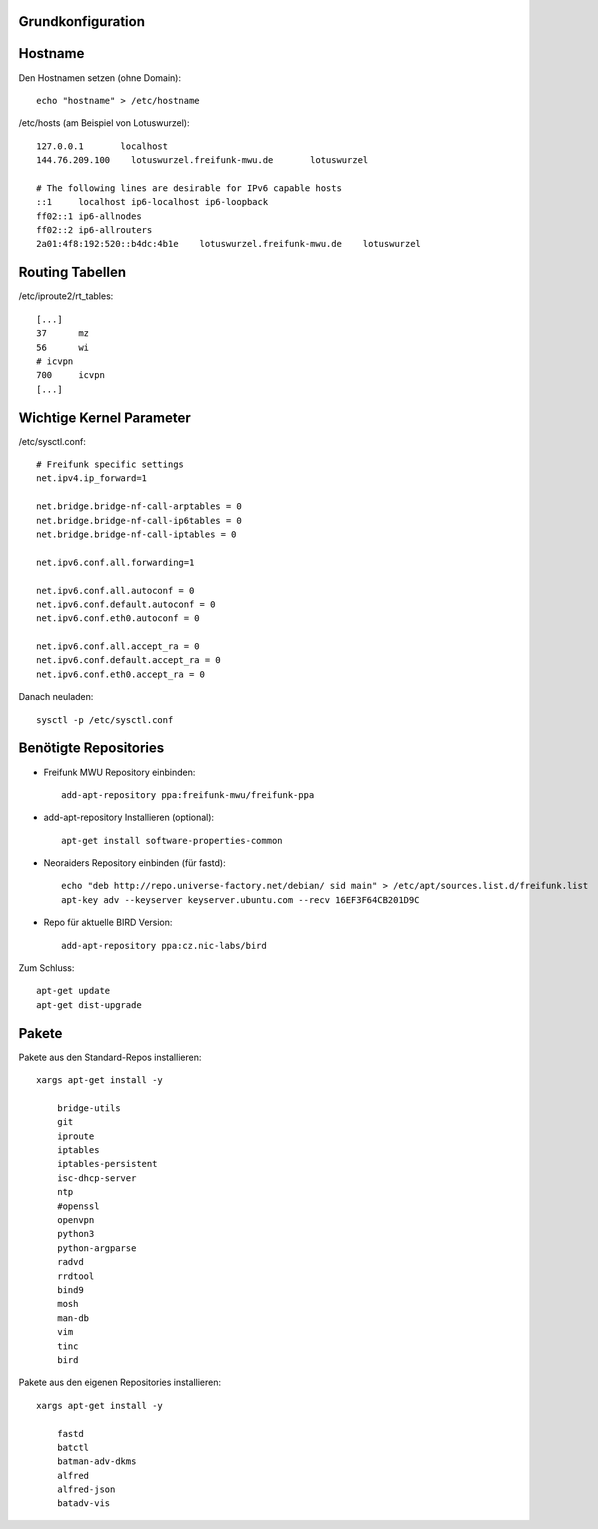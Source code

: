 .. _basics:

Grundkonfiguration
==================

.. _hostname:

Hostname
========

Den Hostnamen setzen (ohne Domain)::

    echo "hostname" > /etc/hostname

/etc/hosts (am Beispiel von Lotuswurzel)::

    127.0.0.1       localhost
    144.76.209.100    lotuswurzel.freifunk-mwu.de       lotuswurzel

    # The following lines are desirable for IPv6 capable hosts
    ::1     localhost ip6-localhost ip6-loopback
    ff02::1 ip6-allnodes
    ff02::2 ip6-allrouters
    2a01:4f8:192:520::b4dc:4b1e    lotuswurzel.freifunk-mwu.de    lotuswurzel

.. _routing_tables:

Routing Tabellen
================

/etc/iproute2/rt_tables::

    [...]
    37      mz
    56      wi
    # icvpn
    700     icvpn
    [...]

.. _kernel_parameters:

Wichtige Kernel Parameter
=========================

/etc/sysctl.conf::

    # Freifunk specific settings
    net.ipv4.ip_forward=1

    net.bridge.bridge-nf-call-arptables = 0
    net.bridge.bridge-nf-call-ip6tables = 0
    net.bridge.bridge-nf-call-iptables = 0

    net.ipv6.conf.all.forwarding=1

    net.ipv6.conf.all.autoconf = 0
    net.ipv6.conf.default.autoconf = 0
    net.ipv6.conf.eth0.autoconf = 0

    net.ipv6.conf.all.accept_ra = 0
    net.ipv6.conf.default.accept_ra = 0
    net.ipv6.conf.eth0.accept_ra = 0

Danach neuladen::

    sysctl -p /etc/sysctl.conf

.. _repositories:

Benötigte Repositories
======================

* Freifunk MWU Repository einbinden::

    add-apt-repository ppa:freifunk-mwu/freifunk-ppa

* add-apt-repository Installieren (optional)::
    
    apt-get install software-properties-common 
    
* Neoraiders Repository einbinden (für fastd)::

    echo "deb http://repo.universe-factory.net/debian/ sid main" > /etc/apt/sources.list.d/freifunk.list
    apt-key adv --keyserver keyserver.ubuntu.com --recv 16EF3F64CB201D9C

* Repo für aktuelle BIRD Version::

    add-apt-repository ppa:cz.nic-labs/bird

Zum Schluss::

    apt-get update
    apt-get dist-upgrade


.. _packages:

Pakete
======

Pakete aus den Standard-Repos installieren::

    xargs apt-get install -y

        bridge-utils
        git
        iproute
        iptables
        iptables-persistent
        isc-dhcp-server
        ntp
        #openssl
        openvpn
        python3
        python-argparse
        radvd
        rrdtool
        bind9
        mosh
        man-db
        vim
        tinc
        bird

Pakete aus den eigenen Repositories installieren::

    xargs apt-get install -y

        fastd
        batctl
        batman-adv-dkms
        alfred
        alfred-json
        batadv-vis


